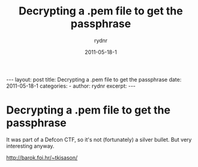 #+BEGIN_HTML
---
layout: post
title: Decrypting a .pem file to get the passphrase
date: 2011-05-18-1
categories: 
- 
author: rydnr
excerpt: 
---
#+END_HTML
#+STARTUP: showall
#+STARTUP: hidestars
#+OPTIONS: H:2 num:nil tags:nil toc:nil timestamps:t
#+LAYOUT: post
#+AUTHOR: rydnr
#+DATE: 2011-05-18-1
#+TITLE: Decrypting a .pem file to get the passphrase
#+DESCRIPTION: 
#+KEYWORDS: 
:PROPERTIES:
:ON: 2011-05-18-1
:END:
* Decrypting a .pem file to get the passphrase

It was part of a Defcon CTF, so it's not (fortunately) a silver bullet. But very interesting anyway.

http://barok.foi.hr/~tkisason/
